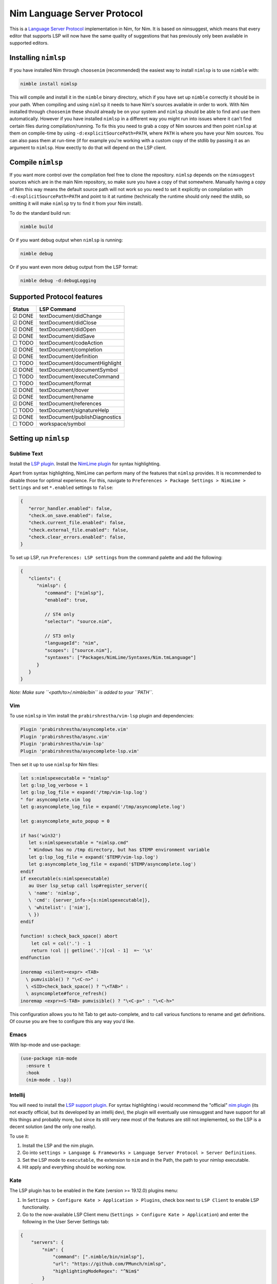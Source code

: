 ==========
Nim Language Server Protocol
==========

This is a `Language Server Protocol
<https://microsoft.github.io/language-server-protocol/>`_ implementation in
Nim, for Nim.
It is based on nimsuggest, which means that every editor that
supports LSP will now have the same quality of suggestions that has previously
only been available in supported editors.

Installing ``nimlsp``
=======
If you have installed Nim through ``choosenim`` (recommended) the easiest way to
install ``nimlsp`` is to use ``nimble`` with:

.. code:: bash

   nimble install nimlsp

This will compile and install it in the ``nimble`` binary directory, which if
you have set up ``nimble`` correctly it should be in your path. When compiling
and using ``nimlsp`` it needs to have Nim's sources available in order to work.
With Nim installed through ``choosenim`` these should already be on your system
and ``nimlsp`` should be able to find and use them automatically. However if you
have installed ``nimlsp`` in a different way you might run into issues where it
can't find certain files during compilation/running. To fix this you need to
grab a copy of Nim sources and then point ``nimlsp`` at them on compile-time by
using ``-d:explicitSourcePath=PATH``, where ``PATH`` is where you have your Nim
sources. You can also pass them at run-time (if for example you're working with
a custom copy of the stdlib by passing it as an argument to ``nimlsp``. How
exectly to do that will depend on the LSP client.

Compile ``nimlsp``
=======
If you want more control over the compilation feel free to clone the
repository. ``nimlsp`` depends on the ``nimsuggest`` sources which are in the main
Nim repository, so make sure you have a copy of that somewhere. Manually having a
copy of Nim this way means the default source path will not work so you need to
set it explicitly on compilation with ``-d:explicitSourcePath=PATH`` and point to
it at runtime (technically the runtime should only need the stdlib, so omitting
it will make ``nimlsp`` try to find it from your Nim install).

To do the standard build run:

.. code:: bash

   nimble build

Or if you want debug output when ``nimlsp`` is running:

.. code:: bash

   nimble debug

Or if you want even more debug output from the LSP format:

.. code:: bash

   nimble debug -d:debugLogging

Supported Protocol features
=======

======  ================================
Status  LSP Command
======  ================================
☑ DONE  textDocument/didChange
☑ DONE  textDocument/didClose
☑ DONE  textDocument/didOpen
☑ DONE  textDocument/didSave
☐ TODO  textDocument/codeAction
☑ DONE  textDocument/completion
☑ DONE  textDocument/definition
☐ TODO  textDocument/documentHighlight
☑ DONE  textDocument/documentSymbol
☐ TODO  textDocument/executeCommand
☐ TODO  textDocument/format
☑ DONE  textDocument/hover
☑ DONE  textDocument/rename
☑ DONE  textDocument/references
☐ TODO  textDocument/signatureHelp
☑ DONE  textDocument/publishDiagnostics
☐ TODO  workspace/symbol
======  ================================


Setting up ``nimlsp``
=======
Sublime Text
-------
Install the `LSP plugin <https://packagecontrol.io/packages/LSP>`_.
Install the `NimLime plugin <https://packagecontrol.io/packages/NimLime>`_ for syntax highlighting.

Apart from syntax highlighting, NimLime can perform many of the features that ``nimlsp`` provides.
It is recommended to disable those for optimal experience.
For this, navigate to ``Preferences > Package Settings > NimLime > Settings`` and set ``*.enabled`` settings to ``false``:

.. code:: js

   {
      "error_handler.enabled": false,
      "check.on_save.enabled": false,
      "check.current_file.enabled": false,
      "check.external_file.enabled": false,
      "check.clear_errors.enabled": false,
   }

To set up LSP, run ``Preferences: LSP settings`` from the command palette and add the following:

.. code:: js

   {
      "clients": {
         "nimlsp": {
            "command": ["nimlsp"],
            "enabled": true,

            // ST4 only
            "selector": "source.nim",

            // ST3 only
            "languageId": "nim",
            "scopes": ["source.nim"],
            "syntaxes": ["Packages/NimLime/Syntaxes/Nim.tmLanguage"]
         }
      }
   }

*Note: Make sure ``<path/to>/.nimble/bin`` is added to your ``PATH``.*

Vim
-------
To use ``nimlsp`` in Vim install the ``prabirshrestha/vim-lsp`` plugin and
dependencies:

.. code:: vim

   Plugin 'prabirshrestha/asyncomplete.vim'
   Plugin 'prabirshrestha/async.vim'
   Plugin 'prabirshrestha/vim-lsp'
   Plugin 'prabirshrestha/asyncomplete-lsp.vim'

Then set it up to use ``nimlsp`` for Nim files:

.. code:: vim

   let s:nimlspexecutable = "nimlsp"
   let g:lsp_log_verbose = 1
   let g:lsp_log_file = expand('/tmp/vim-lsp.log')
   " for asyncomplete.vim log
   let g:asyncomplete_log_file = expand('/tmp/asyncomplete.log')

   let g:asyncomplete_auto_popup = 0

   if has('win32')
      let s:nimlspexecutable = "nimlsp.cmd"
      " Windows has no /tmp directory, but has $TEMP environment variable
      let g:lsp_log_file = expand('$TEMP/vim-lsp.log')
      let g:asyncomplete_log_file = expand('$TEMP/asyncomplete.log')
   endif
   if executable(s:nimlspexecutable)
      au User lsp_setup call lsp#register_server({
      \ 'name': 'nimlsp',
      \ 'cmd': {server_info->[s:nimlspexecutable]},
      \ 'whitelist': ['nim'],
      \ })
   endif

   function! s:check_back_space() abort
       let col = col('.') - 1
       return !col || getline('.')[col - 1]  =~ '\s'
   endfunction

   inoremap <silent><expr> <TAB>
     \ pumvisible() ? "\<C-n>" :
     \ <SID>check_back_space() ? "\<TAB>" :
     \ asyncomplete#force_refresh()
   inoremap <expr><S-TAB> pumvisible() ? "\<C-p>" : "\<C-h>"

This configuration allows you to hit Tab to get auto-complete, and to call
various functions to rename and get definitions. Of course you are free to
configure this any way you'd like.

Emacs
-------

With lsp-mode and use-package:

.. code:: emacs-lisp

   (use-package nim-mode
     :ensure t
     :hook
     (nim-mode . lsp))

Intellij
-------
You will need to install the `LSP support plugin <https://plugins.jetbrains.com/plugin/10209-lsp-support>`_.
For syntax highlighting i would recommend the "official" `nim plugin <https://plugins.jetbrains.com/plugin/15128-nim>`_
(its not exactly official, but its developed by an intellij dev), the plugin will eventually use nimsuggest and have support for 
all this things and probably more, but since its still very new most of the features are still not implemented, so the LSP is a
decent solution (and the only one really).

To use it:

1. Install the LSP and the nim plugin.

2. Go into ``settings > Language & Frameworks > Language Server Protocol > Server Definitions``.

3. Set the LSP mode to ``executable``, the extension to ``nim`` and in the Path, the path to your nimlsp executable.

4. Hit apply and everything should be working now.

Kate
-------
The LSP plugin has to be enabled in the Kate (version >= 19.12.0) plugins menu:

1. In ``Settings > Configure Kate > Application > Plugins``, check box next to ``LSP Client`` to enable LSP functionality.

2. Go to the now-available LSP Client menu (``Settings > Configure Kate > Application``) and enter the following in the User Server Settings tab:

.. code:: json

   {
       "servers": {
           "nim": {
               "command": [".nimble/bin/nimlsp"],
               "url": "https://github.com/PMunch/nimlsp",
               "highlightingModeRegex": "^Nim$"
           }
       }
   }

This assumes that nimlsp was installed through nimble.
*Note: Server initialization may fail without full path specified, from home directory, under the ``"command"`` entry, even if nimlsp is in system's ``PATH``.*

Run Tests
=========
Not too many at the moment unfortunately, but they can be run with:

.. code:: bash

    nimble test
